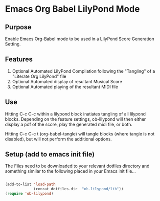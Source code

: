 * Emacs Org Babel LilyPond Mode
** Purpose

Enable Emacs Org-Babel mode to be used in a LilyPond Score Generation
Setting.

** Features
 1. Optional Automated LilyPond Compilation following the "Tangling" of
    a "Literate Org LilyPond" file
 2. Optional Automated display of resultant Musical Score
 3. Optional Automated playing of the resultant MIDI file

** Use
Hitting C-c C-c within a lilypond block inatiates tangling of all
lilypond blocks. Depending on the feature settings, ob-lilypond will 
then either display a pdf of the score, play the generated midi file,
or both.

Hitting C-c C-c t (org-babel-tangle) will tangle blocks (where tangle
is not disabled), but will not perform the additional options.

** Setup (add to emacs init file)
The Files need to be downloaded to your relevant dotfiles directory
and something similar to the following placed in your Emacs init file...

#+BEGIN_SRC emacs-lisp

(add-to-list 'load-path
             (concat dotfiles-dir  "ob-lilypond/lib"))
(require 'ob-lilypond)

#+END_SRC

